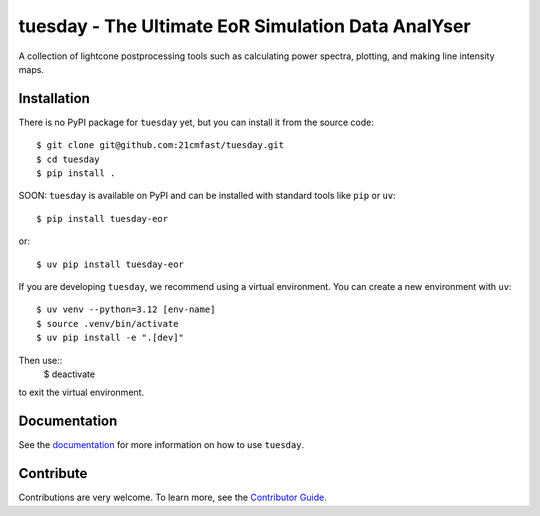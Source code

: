 ===================================================
tuesday - The Ultimate EoR Simulation Data AnalYser
===================================================
A collection of lightcone postprocessing tools such as calculating power spectra, plotting, and making line intensity maps.

|PyPI| |Status| |License| |Version| |Python Version| |Docs| |Code Style| |Codecov|

.. |PyPI| image:: https://badgen.net/pypi/v/tuesday-eor/
   :target: https://pypi.org/project/tuesday-eor
   :alt: PyPI version
.. |Status| image:: https://badgen.net/github/status/tuesday.svg
    :target: https://pypi.org/project/tuesday-eor
    :alt: Status
.. |License| image:: https://img.shields.io/badge/License-MIT-yellow.svg
    :target: https://opensource.org/licenses/MIT
    :alt: License
.. |Version| image:: https://badgen.net/pypi/v/tuesday-eor/
    :target: https://pypi.org/project/tuesday-eor
    :alt: Version
.. |Python Version| image:: https://img.shields.io/pypi/pyversions/tuesday-eor.svg
    :target: https://pypi.python.org/pypi/tuesday-eor/
    :alt: Python Version
.. |Docs| image:: https://readthedocs.org/projects/tuesday/badge/?version=latest
    :target: http://tuesday.readthedocs.io/?badge=latest
    :alt: Documentation Status
.. |Code Style| image:: https://img.shields.io/badge/code%20style-ruff-red.svg
    :target: https://github.com/astral-sh/ruff
.. |Codecov| image:: https://codecov.io/gh/21cmfast/tuesday/branch/main/graph/badge.svg
    :target: https://app.codecov.io/gh/21cmfast/tuesday
    :alt: Code Coverage

Installation
------------
There is no PyPI package for ``tuesday`` yet, but you can install it from the source code::

    $ git clone git@github.com:21cmfast/tuesday.git
    $ cd tuesday
    $ pip install .


SOON: ``tuesday`` is available on PyPI and can be installed with standard
tools like ``pip`` or ``uv``::

    $ pip install tuesday-eor

or::

    $ uv pip install tuesday-eor

If you are developing ``tuesday``, we recommend using a virtual environment.
You can create a new environment with ``uv``::

    $ uv venv --python=3.12 [env-name]
    $ source .venv/bin/activate
    $ uv pip install -e ".[dev]"

Then use::
    $ deactivate

to exit the virtual environment.

Documentation
-------------

See the `documentation <https://tuesday.readthedocs.io/en/latest/>`_ for more information on how to use ``tuesday``.

Contribute
----------

Contributions are very welcome.
To learn more, see the `Contributor Guide <https://github.com/21cmfast/tuesday/blob/main/CONTRIBUTING.rst>`_.
